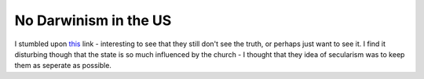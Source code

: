 No Darwinism in the US
======================

.. articleMetaData::
   :Where: Dieren, The Netherlands
   :Date: 20050507 1756 CEST
   :Tags: politics

I stumbled upon `this`_ link - interesting to see that they still don't see the truth, or perhaps
just want to see it. I find it disturbing though that the state is so
much influenced by the church - I thought that they idea of secularism
was to keep them as seperate as possible.


.. _`this`: http://news.bbc.co.uk/2/hi/americas/4521157.stm

